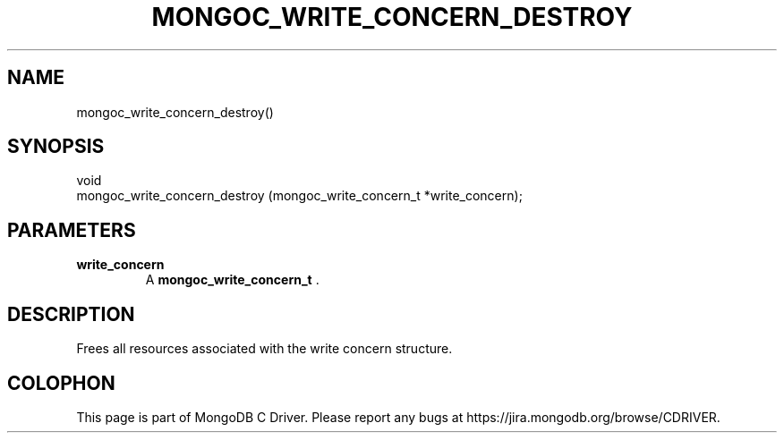 .\" This manpage is Copyright (C) 2014 MongoDB, Inc.
.\" 
.\" Permission is granted to copy, distribute and/or modify this document
.\" under the terms of the GNU Free Documentation License, Version 1.3
.\" or any later version published by the Free Software Foundation;
.\" with no Invariant Sections, no Front-Cover Texts, and no Back-Cover Texts.
.\" A copy of the license is included in the section entitled "GNU
.\" Free Documentation License".
.\" 
.TH "MONGOC_WRITE_CONCERN_DESTROY" "3" "2014-08-08" "MongoDB C Driver"
.SH NAME
mongoc_write_concern_destroy()
.SH "SYNOPSIS"

.nf
.nf
void
mongoc_write_concern_destroy (mongoc_write_concern_t *write_concern);
.fi
.fi

.SH "PARAMETERS"

.TP
.B write_concern
A
.BR mongoc_write_concern_t
\&.
.LP

.SH "DESCRIPTION"

Frees all resources associated with the write concern structure.


.BR
.SH COLOPHON
This page is part of MongoDB C Driver.
Please report any bugs at
\%https://jira.mongodb.org/browse/CDRIVER.